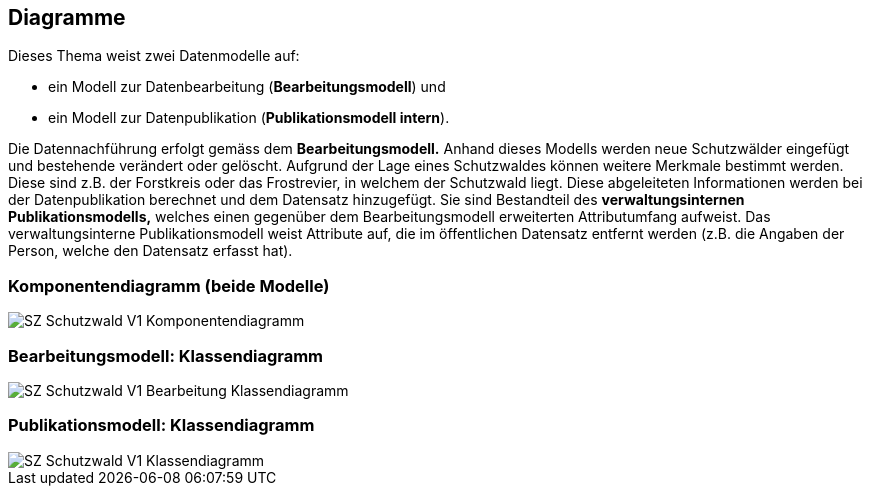 == Diagramme
Dieses Thema weist zwei Datenmodelle auf:

* ein Modell zur Datenbearbeitung (*Bearbeitungsmodell*) und
* ein Modell zur Datenpublikation (*Publikationsmodell intern*).

Die Datennachführung erfolgt gemäss dem *Bearbeitungsmodell.* Anhand dieses Modells werden neue Schutzwälder eingefügt und bestehende verändert oder gelöscht. Aufgrund der Lage eines Schutzwaldes können weitere Merkmale bestimmt werden. Diese sind z.B. der Forstkreis oder das Frostrevier, in welchem der Schutzwald liegt. Diese abgeleiteten Informationen werden bei der Datenpublikation berechnet und dem Datensatz hinzugefügt. Sie sind Bestandteil des *verwaltungsinternen Publikationsmodells,* welches einen gegenüber dem Bearbeitungsmodell erweiterten Attributumfang aufweist. Das verwaltungsinterne Publikationsmodell weist Attribute auf, die im öffentlichen Datensatz entfernt werden (z.B. die Angaben der Person, welche den Datensatz erfasst hat).

=== Komponentendiagramm (beide Modelle)
image::../img/SZ_Schutzwald_V1_Komponentendiagramm.png[]

=== Bearbeitungsmodell: Klassendiagramm
image::../img/SZ_Schutzwald_V1_Bearbeitung_Klassendiagramm.png[]

=== Publikationsmodell: Klassendiagramm
image::../img/SZ_Schutzwald_V1_Klassendiagramm.png[]

ifdef::backend-pdf[]
<<<
endif::[]
